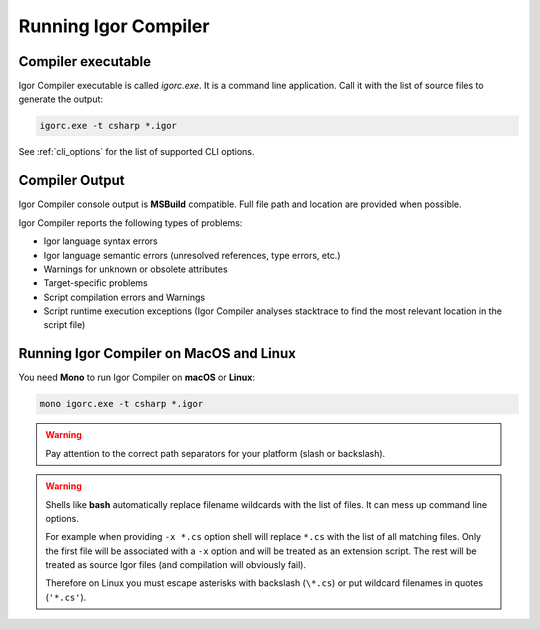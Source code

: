 *********************
Running Igor Compiler
*********************

Compiler executable
===================

Igor Compiler executable is called *igorc.exe*. It is a command line application. Call it with the list of source files to generate the output:

.. code-block:: batch

   igorc.exe -t csharp *.igor

See :ref:`cli_options` for the list of supported CLI options.

.. _compiler_output:

Compiler Output
===============

Igor Compiler console output is **MSBuild** compatible. Full file path and location are provided when possible.

Igor Compiler reports the following types of problems:

* Igor language syntax errors

* Igor language semantic errors (unresolved references, type errors, etc.)

* Warnings for unknown or obsolete attributes

* Target-specific problems

* Script compilation errors and Warnings

* Script runtime execution exceptions (Igor Compiler analyses stacktrace to find the most relevant location in the script file)

Running Igor Compiler on MacOS and Linux
========================================

You need **Mono** to run Igor Compiler on **macOS** or **Linux**:

.. code-block:: batch

   mono igorc.exe -t csharp *.igor

.. seealso:: `Install Mono on macOS <https://www.mono-project.com/docs/getting-started/install/mac/>`_

.. warning::

   Pay attention to the correct path separators for your platform (slash or backslash).

.. warning::

   Shells like **bash** automatically replace filename wildcards with the list of files.
   It can mess up command line options. 
   
   For example when providing ``-x *.cs`` option shell will replace ``*.cs`` with the list of all matching files. 
   Only the first file will be associated with a ``-x`` option and will be treated as an extension script.
   The rest will be treated as source Igor files (and compilation will obviously fail).

   Therefore on Linux you must escape asterisks with backslash (``\*.cs``) or put wildcard filenames in quotes (``'*.cs'``).

